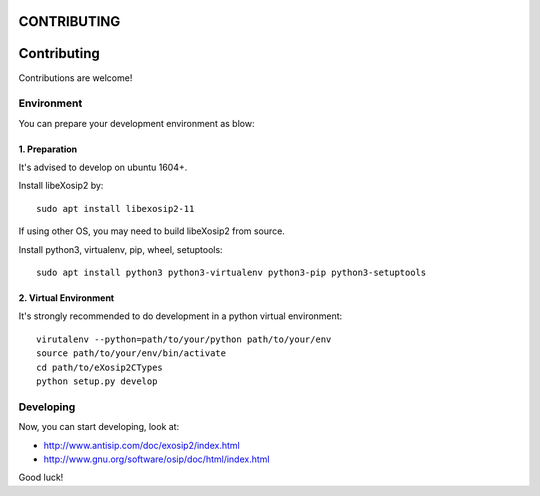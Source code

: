 CONTRIBUTING
============

Contributing
============
Contributions are welcome!

Environment
-----------
You can prepare your development environment as blow:

1. Preparation
``````````````
It's advised to develop on ubuntu 1604+.

Install libeXosip2 by::

    sudo apt install libexosip2-11

If using other OS, you may need to build libeXosip2 from source.

Install python3, virtualenv, pip, wheel, setuptools::

    sudo apt install python3 python3-virtualenv python3-pip python3-setuptools


2. Virtual Environment
``````````````````````
It's strongly recommended to do development in a python virtual environment::

    virutalenv --python=path/to/your/python path/to/your/env
    source path/to/your/env/bin/activate
    cd path/to/eXosip2CTypes
    python setup.py develop

Developing
----------
Now, you can start developing, look at:

* http://www.antisip.com/doc/exosip2/index.html
* http://www.gnu.org/software/osip/doc/html/index.html

Good luck!